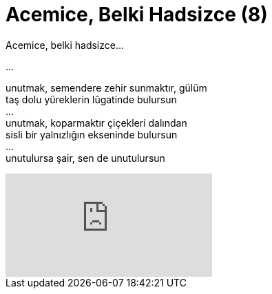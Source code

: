 = Acemice, Belki Hadsizce (8)
:hp-tags:

Acemice, belki hadsizce...

...

unutmak, semendere zehir sunmaktır, gülüm +
taş dolu yüreklerin lûgatinde bulursun +
... +
unutmak, koparmaktır çiçekleri dalından +
sisli bir yalnızlığın ekseninde bulursun +
... +
unutulursa şair, sen de unutulursun +

video::237261640[vimeo]
